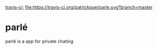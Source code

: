 [[https://travis-ci.org/patrickgue/parle][travis-ci:]]
[[file:https://travis-ci.org/patrickgue/parle.svg?branch=master]]

* parlé
parlé is a app for private chating
